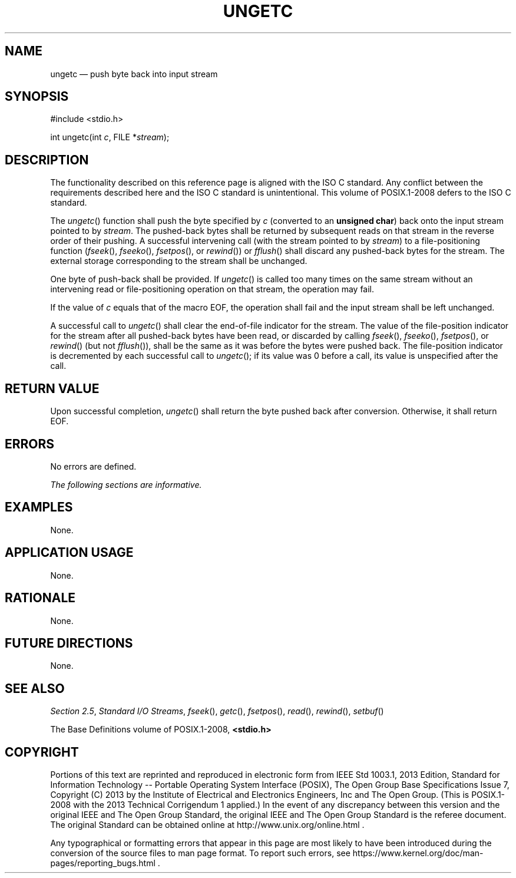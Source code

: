 '\" et
.TH UNGETC "3" 2013 "IEEE/The Open Group" "POSIX Programmer's Manual"

.SH NAME
ungetc
\(em push byte back into input stream
.SH SYNOPSIS
.LP
.nf
#include <stdio.h>
.P
int ungetc(int \fIc\fP, FILE *\fIstream\fP);
.fi
.SH DESCRIPTION
The functionality described on this reference page is aligned with the
ISO\ C standard. Any conflict between the requirements described here and the
ISO\ C standard is unintentional. This volume of POSIX.1\(hy2008 defers to the ISO\ C standard.
.P
The
\fIungetc\fR()
function shall push the byte specified by
.IR c
(converted to an
.BR "unsigned char" )
back onto the input stream pointed to by
.IR stream .
The pushed-back bytes shall be returned by subsequent reads on that
stream in the reverse order of their pushing. A successful intervening
call (with the stream pointed to by
.IR stream )
to a file-positioning function (\c
\fIfseek\fR(),
\c
\fIfseeko\fR(),
\fIfsetpos\fR(),
or
\fIrewind\fR())
or
\fIfflush\fR()
shall discard any pushed-back bytes for the stream. The external
storage corresponding to the stream shall be unchanged.
.P
One byte of push-back shall be provided. If
\fIungetc\fR()
is called too many times on the same stream without an intervening read
or file-positioning operation on that stream, the operation may fail.
.P
If the value of
.IR c
equals that of the macro EOF, the operation shall fail and the input
stream shall be left unchanged.
.P
A successful call to
\fIungetc\fR()
shall clear the end-of-file indicator for the stream. The value of the
file-position indicator for the stream after all pushed-back bytes have
been read, or discarded by calling
\fIfseek\fR(),
\fIfseeko\fR(),
\fIfsetpos\fR(),
or
\fIrewind\fR()
(but not
\fIfflush\fR()),
shall be the same as it was before the bytes were pushed back. The
file-position indicator is decremented by each successful call to
\fIungetc\fR();
if its value was 0 before a call, its value is unspecified after the call.
.SH "RETURN VALUE"
Upon successful completion,
\fIungetc\fR()
shall return the byte pushed back after conversion. Otherwise, it
shall return EOF.
.SH ERRORS
No errors are defined.
.LP
.IR "The following sections are informative."
.SH EXAMPLES
None.
.SH "APPLICATION USAGE"
None.
.SH RATIONALE
None.
.SH "FUTURE DIRECTIONS"
None.
.SH "SEE ALSO"
.IR "Section 2.5" ", " "Standard I/O Streams",
.IR "\fIfseek\fR\^(\|)",
.IR "\fIgetc\fR\^(\|)",
.IR "\fIfsetpos\fR\^(\|)",
.IR "\fIread\fR\^(\|)",
.IR "\fIrewind\fR\^(\|)",
.IR "\fIsetbuf\fR\^(\|)"
.P
The Base Definitions volume of POSIX.1\(hy2008,
.IR "\fB<stdio.h>\fP"
.SH COPYRIGHT
Portions of this text are reprinted and reproduced in electronic form
from IEEE Std 1003.1, 2013 Edition, Standard for Information Technology
-- Portable Operating System Interface (POSIX), The Open Group Base
Specifications Issue 7, Copyright (C) 2013 by the Institute of
Electrical and Electronics Engineers, Inc and The Open Group.
(This is POSIX.1-2008 with the 2013 Technical Corrigendum 1 applied.) In the
event of any discrepancy between this version and the original IEEE and
The Open Group Standard, the original IEEE and The Open Group Standard
is the referee document. The original Standard can be obtained online at
http://www.unix.org/online.html .

Any typographical or formatting errors that appear
in this page are most likely
to have been introduced during the conversion of the source files to
man page format. To report such errors, see
https://www.kernel.org/doc/man-pages/reporting_bugs.html .
